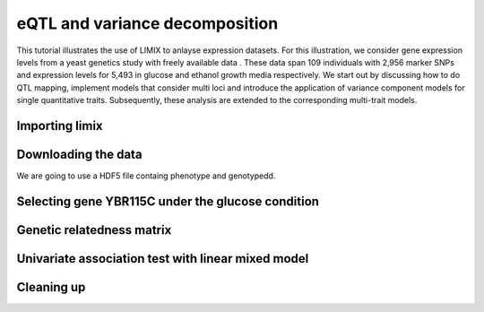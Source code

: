 .. _ipython_directive:

eQTL and variance decomposition
^^^^^^^^^^^^^^^^^^^^^^^^^^^^^^^


This tutorial illustrates the use of LIMIX to anlayse expression datasets. For
this illustration, we consider gene expression levels from a yeast genetics
study with freely available data . These data span 109 individuals with 2,956
marker SNPs and expression levels for 5,493 in glucose and ethanol growth media
respectively. We start out by discussing how to do QTL mapping, implement models
that consider multi loci and introduce the application of variance component
models for single quantitative traits. Subsequently, these analysis are extended
to the corresponding multi-trait models.

Importing limix
---------------

.. ipython::

    In [1]: import limix

Downloading the data
--------------------

We are going to use a HDF5 file containg phenotype and genotypedd.

.. ipython::

    In [2]: url = "http://rest.s3for.me/limix/smith08.hdf5.bz2"

    In [3]: limix.download(url, verbose=False)

    @doctest
    In [4]: print(limix.filehash("smith08.hdf5.bz2"))
    cbad3ba229a117495453379000e4115cc70c2dac5776953bc15382e5ee9a71a6

    In [5]: limix.extract("smith08.hdf5.bz2", verbose=False)

    @doctest
    In [6]: limix.io.hdf5.see_hdf5("smith08.hdf5", verbose=False)
    /
      +--genotype
      |  +--col_header
      |  |  +--chrom [int64, (2956,)]
      |  |  +--pos [int64, (2956,)]
      |  |  +--pos_cum [int64, (2956,)]
      |  +--matrix [float64, (109, 2956)]
      |  +--row_header
      |     +--sample_ID [int64, (109,)]
      +--phenotype
         +--col_header
         |  +--environment [float64, (10986,)]
         |  +--gene_ID [|S100, (10986,)]
         |  +--gene_chrom [|S100, (10986,)]
         |  +--gene_end [int64, (10986,)]
         |  +--gene_start [int64, (10986,)]
         |  +--gene_strand [|S100, (10986,)]
         |  +--phenotype_ID [|S100, (10986,)]
         +--matrix [float64, (109, 10986)]
         +--row_header
            +--sample_ID [int64, (109,)]

    In [7]: data = limix.io.read_hdf5_limix("smith08.hdf5")

    @doctest
    In [8]: print(data['phenotype']['row_header'].head())
       sample_ID  i
    0          0  0
    1          1  1
    2          2  2
    3          3  3
    4          4  4

    @doctest
    In [9]: print(data['phenotype']['col_header'].head())
       environment  gene_ID gene_chrom  gene_end  gene_start gene_strand  \
    0          0.0  YOL161C         15     11548       11910           C
    1          0.0  YJR107W         10    628319      627333           W
    2          0.0  YPL270W         16     32803       30482           W
    3          0.0  YGR256W          7   1006108     1004630           W
    4          0.0  YDR518W          4   1480153     1478600           W

      phenotype_ID  i
    0    YOL161C:0  0
    1    YJR107W:0  1
    2    YPL270W:0  2
    3    YGR256W:0  3
    4    YDR518W:0  4

Selecting gene YBR115C under the glucose condition
--------------------------------------------------

.. ipython::

    In [10]: # Query for a specific phenotype

    In [11]: header = data['phenotype']['col_header']

    In [12]: query = "gene_ID=='YBR115C' and environment==0"

    In [13]: idx = header.query(query).i.values

    In [14]: # Select the phenotype itself

    In [15]: y = data['phenotype']['matrix'][:, idx].ravel()

    @savefig yeast_pheno01.png width=5in
    In [16]: limix.plot.plot_normal(y);

    In [17]: limix.plot.clf()

Genetic relatedness matrix
--------------------------

.. ipython:: python

    G = data['genotype']['matrix']
    K = limix.stats.linear_kinship(G, verbose=False)
    @savefig yeast_K01.png width=5in
    limix.plot.plot_kinship(K);

Univariate association test with linear mixed model
---------------------------------------------------

.. ipython:: python

    >>> result = limix.qtl.scan(G, y, 'normal', K, verbose=False)
    @doctest
    >>> print(result)
        Variants
              effsizes  effsizes_se       pvalues
    count  2956.000000  2956.000000  2.956000e+03
    mean      0.129739     0.589186  5.605584e-01
    std       0.550630     0.114092  2.778524e-01
    min      -1.267119     0.414053  2.583310e-20
    25%      -0.230129     0.518686  3.339200e-01
    50%       0.071479     0.563135  5.610395e-01
    75%       0.449852     0.611174  8.007013e-01
    max       4.198421     0.963061  9.996668e-01

    Covariate effect sizes for the null model
       offset
     0.012073

Cleaning up
-----------

.. ipython:: python

    import os
    from glob import glob
    for f in glob("smith08.hdf5*"):
        os.unlink(f)
